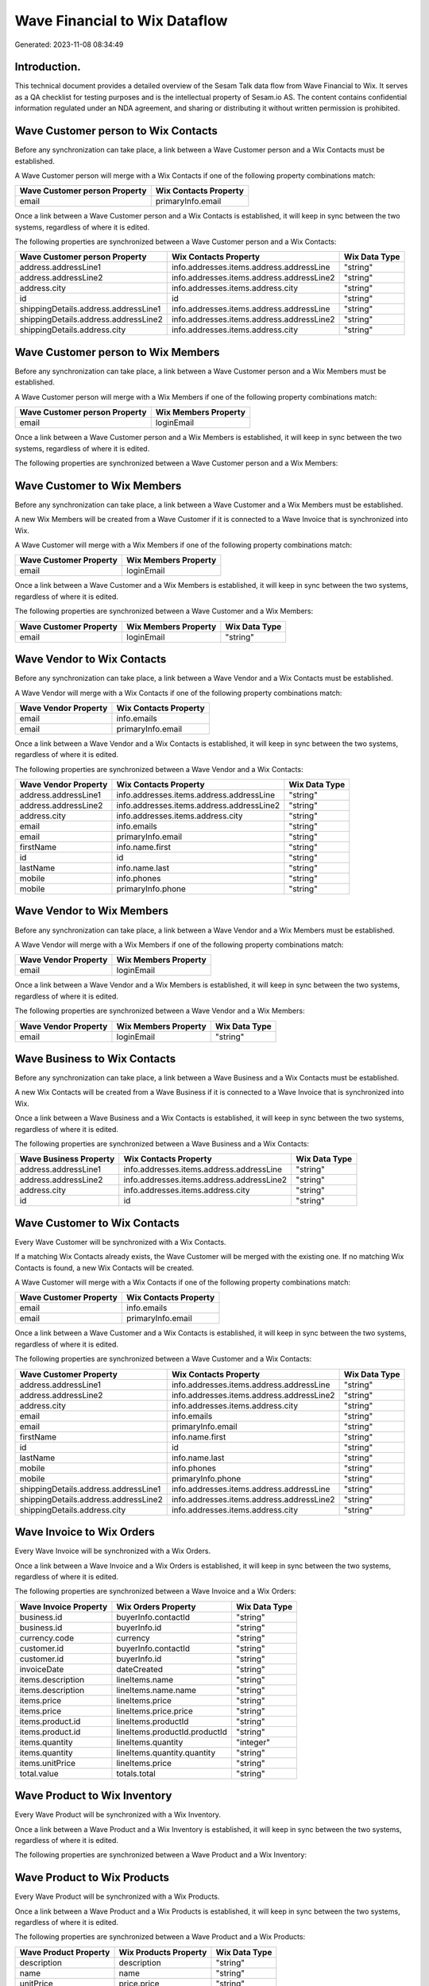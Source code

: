 ==============================
Wave Financial to Wix Dataflow
==============================

Generated: 2023-11-08 08:34:49

Introduction.
------------

This technical document provides a detailed overview of the Sesam Talk data flow from Wave Financial to Wix. It serves as a QA checklist for testing purposes and is the intellectual property of Sesam.io AS. The content contains confidential information regulated under an NDA agreement, and sharing or distributing it without written permission is prohibited.

Wave Customer person to Wix Contacts
------------------------------------
Before any synchronization can take place, a link between a Wave Customer person and a Wix Contacts must be established.

A Wave Customer person will merge with a Wix Contacts if one of the following property combinations match:

.. list-table::
   :header-rows: 1

   * - Wave Customer person Property
     - Wix Contacts Property
   * - email
     - primaryInfo.email

Once a link between a Wave Customer person and a Wix Contacts is established, it will keep in sync between the two systems, regardless of where it is edited.

The following properties are synchronized between a Wave Customer person and a Wix Contacts:

.. list-table::
   :header-rows: 1

   * - Wave Customer person Property
     - Wix Contacts Property
     - Wix Data Type
   * - address.addressLine1
     - info.addresses.items.address.addressLine
     - "string"
   * - address.addressLine2
     - info.addresses.items.address.addressLine2
     - "string"
   * - address.city
     - info.addresses.items.address.city
     - "string"
   * - id
     - id
     - "string"
   * - shippingDetails.address.addressLine1
     - info.addresses.items.address.addressLine
     - "string"
   * - shippingDetails.address.addressLine2
     - info.addresses.items.address.addressLine2
     - "string"
   * - shippingDetails.address.city
     - info.addresses.items.address.city
     - "string"


Wave Customer person to Wix Members
-----------------------------------
Before any synchronization can take place, a link between a Wave Customer person and a Wix Members must be established.

A Wave Customer person will merge with a Wix Members if one of the following property combinations match:

.. list-table::
   :header-rows: 1

   * - Wave Customer person Property
     - Wix Members Property
   * - email
     - loginEmail

Once a link between a Wave Customer person and a Wix Members is established, it will keep in sync between the two systems, regardless of where it is edited.

The following properties are synchronized between a Wave Customer person and a Wix Members:

.. list-table::
   :header-rows: 1

   * - Wave Customer person Property
     - Wix Members Property
     - Wix Data Type


Wave Customer to Wix Members
----------------------------
Before any synchronization can take place, a link between a Wave Customer and a Wix Members must be established.

A new Wix Members will be created from a Wave Customer if it is connected to a Wave Invoice that is synchronized into Wix.

A Wave Customer will merge with a Wix Members if one of the following property combinations match:

.. list-table::
   :header-rows: 1

   * - Wave Customer Property
     - Wix Members Property
   * - email
     - loginEmail

Once a link between a Wave Customer and a Wix Members is established, it will keep in sync between the two systems, regardless of where it is edited.

The following properties are synchronized between a Wave Customer and a Wix Members:

.. list-table::
   :header-rows: 1

   * - Wave Customer Property
     - Wix Members Property
     - Wix Data Type
   * - email
     - loginEmail
     - "string"


Wave Vendor to Wix Contacts
---------------------------
Before any synchronization can take place, a link between a Wave Vendor and a Wix Contacts must be established.

A Wave Vendor will merge with a Wix Contacts if one of the following property combinations match:

.. list-table::
   :header-rows: 1

   * - Wave Vendor Property
     - Wix Contacts Property
   * - email
     - info.emails
   * - email
     - primaryInfo.email

Once a link between a Wave Vendor and a Wix Contacts is established, it will keep in sync between the two systems, regardless of where it is edited.

The following properties are synchronized between a Wave Vendor and a Wix Contacts:

.. list-table::
   :header-rows: 1

   * - Wave Vendor Property
     - Wix Contacts Property
     - Wix Data Type
   * - address.addressLine1
     - info.addresses.items.address.addressLine
     - "string"
   * - address.addressLine2
     - info.addresses.items.address.addressLine2
     - "string"
   * - address.city
     - info.addresses.items.address.city
     - "string"
   * - email
     - info.emails
     - "string"
   * - email
     - primaryInfo.email
     - "string"
   * - firstName
     - info.name.first
     - "string"
   * - id
     - id
     - "string"
   * - lastName
     - info.name.last
     - "string"
   * - mobile
     - info.phones
     - "string"
   * - mobile
     - primaryInfo.phone
     - "string"


Wave Vendor to Wix Members
--------------------------
Before any synchronization can take place, a link between a Wave Vendor and a Wix Members must be established.

A Wave Vendor will merge with a Wix Members if one of the following property combinations match:

.. list-table::
   :header-rows: 1

   * - Wave Vendor Property
     - Wix Members Property
   * - email
     - loginEmail

Once a link between a Wave Vendor and a Wix Members is established, it will keep in sync between the two systems, regardless of where it is edited.

The following properties are synchronized between a Wave Vendor and a Wix Members:

.. list-table::
   :header-rows: 1

   * - Wave Vendor Property
     - Wix Members Property
     - Wix Data Type
   * - email
     - loginEmail
     - "string"


Wave Business to Wix Contacts
-----------------------------
Before any synchronization can take place, a link between a Wave Business and a Wix Contacts must be established.

A new Wix Contacts will be created from a Wave Business if it is connected to a Wave Invoice that is synchronized into Wix.

Once a link between a Wave Business and a Wix Contacts is established, it will keep in sync between the two systems, regardless of where it is edited.

The following properties are synchronized between a Wave Business and a Wix Contacts:

.. list-table::
   :header-rows: 1

   * - Wave Business Property
     - Wix Contacts Property
     - Wix Data Type
   * - address.addressLine1
     - info.addresses.items.address.addressLine
     - "string"
   * - address.addressLine2
     - info.addresses.items.address.addressLine2
     - "string"
   * - address.city
     - info.addresses.items.address.city
     - "string"
   * - id
     - id
     - "string"


Wave Customer to Wix Contacts
-----------------------------
Every Wave Customer will be synchronized with a Wix Contacts.

If a matching Wix Contacts already exists, the Wave Customer will be merged with the existing one.
If no matching Wix Contacts is found, a new Wix Contacts will be created.

A Wave Customer will merge with a Wix Contacts if one of the following property combinations match:

.. list-table::
   :header-rows: 1

   * - Wave Customer Property
     - Wix Contacts Property
   * - email
     - info.emails
   * - email
     - primaryInfo.email

Once a link between a Wave Customer and a Wix Contacts is established, it will keep in sync between the two systems, regardless of where it is edited.

The following properties are synchronized between a Wave Customer and a Wix Contacts:

.. list-table::
   :header-rows: 1

   * - Wave Customer Property
     - Wix Contacts Property
     - Wix Data Type
   * - address.addressLine1
     - info.addresses.items.address.addressLine
     - "string"
   * - address.addressLine2
     - info.addresses.items.address.addressLine2
     - "string"
   * - address.city
     - info.addresses.items.address.city
     - "string"
   * - email
     - info.emails
     - "string"
   * - email
     - primaryInfo.email
     - "string"
   * - firstName
     - info.name.first
     - "string"
   * - id
     - id
     - "string"
   * - lastName
     - info.name.last
     - "string"
   * - mobile
     - info.phones
     - "string"
   * - mobile
     - primaryInfo.phone
     - "string"
   * - shippingDetails.address.addressLine1
     - info.addresses.items.address.addressLine
     - "string"
   * - shippingDetails.address.addressLine2
     - info.addresses.items.address.addressLine2
     - "string"
   * - shippingDetails.address.city
     - info.addresses.items.address.city
     - "string"


Wave Invoice to Wix Orders
--------------------------
Every Wave Invoice will be synchronized with a Wix Orders.

Once a link between a Wave Invoice and a Wix Orders is established, it will keep in sync between the two systems, regardless of where it is edited.

The following properties are synchronized between a Wave Invoice and a Wix Orders:

.. list-table::
   :header-rows: 1

   * - Wave Invoice Property
     - Wix Orders Property
     - Wix Data Type
   * - business.id
     - buyerInfo.contactId
     - "string"
   * - business.id
     - buyerInfo.id
     - "string"
   * - currency.code
     - currency
     - "string"
   * - customer.id
     - buyerInfo.contactId
     - "string"
   * - customer.id
     - buyerInfo.id
     - "string"
   * - invoiceDate
     - dateCreated
     - "string"
   * - items.description
     - lineItems.name
     - "string"
   * - items.description
     - lineItems.name.name
     - "string"
   * - items.price
     - lineItems.price
     - "string"
   * - items.price
     - lineItems.price.price
     - "string"
   * - items.product.id
     - lineItems.productId
     - "string"
   * - items.product.id
     - lineItems.productId.productId
     - "string"
   * - items.quantity
     - lineItems.quantity
     - "integer"
   * - items.quantity
     - lineItems.quantity.quantity
     - "string"
   * - items.unitPrice
     - lineItems.price
     - "string"
   * - total.value
     - totals.total
     - "string"


Wave Product to Wix Inventory
-----------------------------
Every Wave Product will be synchronized with a Wix Inventory.

Once a link between a Wave Product and a Wix Inventory is established, it will keep in sync between the two systems, regardless of where it is edited.

The following properties are synchronized between a Wave Product and a Wix Inventory:

.. list-table::
   :header-rows: 1

   * - Wave Product Property
     - Wix Inventory Property
     - Wix Data Type


Wave Product to Wix Products
----------------------------
Every Wave Product will be synchronized with a Wix Products.

Once a link between a Wave Product and a Wix Products is established, it will keep in sync between the two systems, regardless of where it is edited.

The following properties are synchronized between a Wave Product and a Wix Products:

.. list-table::
   :header-rows: 1

   * - Wave Product Property
     - Wix Products Property
     - Wix Data Type
   * - description
     - description
     - "string"
   * - name
     - name
     - "string"
   * - unitPrice
     - price.price
     - "string"
   * - unitPrice
     - priceData.price
     - "decimal"

